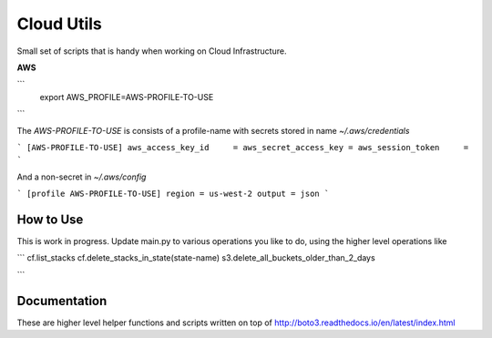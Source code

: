 Cloud Utils
===========

Small set of scripts that is handy when working on Cloud Infrastructure.



**AWS**

```
    export AWS_PROFILE=AWS-PROFILE-TO-USE
```

The `AWS-PROFILE-TO-USE` is consists of a profile-name with secrets stored in name `~/.aws/credentials`


```
[AWS-PROFILE-TO-USE]
aws_access_key_id     =
aws_secret_access_key =
aws_session_token     =
```

And a non-secret in `~/.aws/config`

```
[profile AWS-PROFILE-TO-USE]
region = us-west-2
output = json
```


How to Use
----------

This is work in progress. Update main.py to various operations you like to do, using the higher level operations like

```
cf.list_stacks
cf.delete_stacks_in_state(state-name)
s3.delete_all_buckets_older_than_2_days

```

Documentation
-------------

These are higher level helper functions and scripts written on top of http://boto3.readthedocs.io/en/latest/index.html




